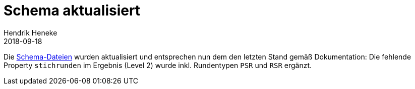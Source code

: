 = Schema aktualisiert
Hendrik Heneke
2018-09-18
:jbake-type: post
:jbake-status: published

Die link:schema/definitionen.html[Schema-Dateien] wurden aktualisiert und entsprechen nun dem den letzten Stand gemäß
Dokumentation: Die fehlende Property `stichrunden` im Ergebnis (Level 2) wurde inkl. Rundentypen `PSR` und `RSR` ergänzt.
